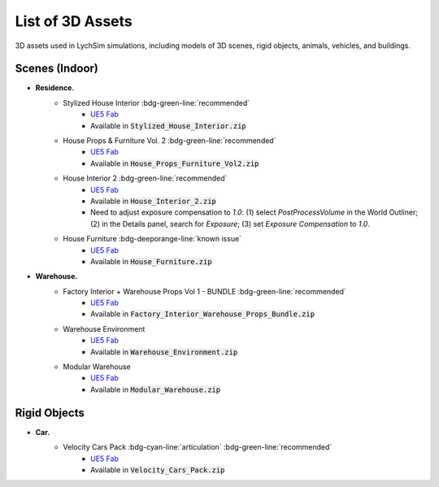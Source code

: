 List of 3D Assets
=================

3D assets used in LychSim simulations, including models of 3D scenes, rigid objects, animals, vehicles, and buildings.

Scenes (Indoor)
---------------

* **Residence.**
   * Stylized House Interior :bdg-green-line:`recommended`
      * `UE5 Fab <https://www.fab.com/listings/ab92e5d3-6db6-4cf3-bff5-c2c98ae8db5b>`_
      * Available in :code:`Stylized_House_Interior.zip`
   * House Props & Furniture Vol. 2 :bdg-green-line:`recommended`
      * `UE5 Fab <https://www.fab.com/listings/4ea826d0-5eee-4a5a-b8cb-2e0c4be112e3>`_
      * Available in :code:`House_Props_Furniture_Vol2.zip`
   * House Interior 2 :bdg-green-line:`recommended`
      * `UE5 Fab <https://www.fab.com/listings/f5d42569-dcb2-4ddf-b89b-3be803c63de9>`_
      * Available in :code:`House_Interior_2.zip`
      * Need to adjust exposure compensation to `1.0`: (1) select `PostProcessVolume` in the World Outliner; (2) in the Details panel, search for `Exposure`; (3) set `Exposure Compensation` to `1.0`.
   * House Furniture :bdg-deeporange-line:`known issue`
      * `UE5 Fab <https://www.fab.com/listings/7990c054-90fb-4b34-948e-55f963f67a6c>`_
      * Available in :code:`House_Furniture.zip`
* **Warehouse.**
   * Factory Interior + Warehouse Props Vol 1 - BUNDLE :bdg-green-line:`recommended`
      * `UE5 Fab <https://www.fab.com/listings/4af3cf40-ec9c-405f-aaeb-4c003a07d8c9>`_
      * Available in :code:`Factory_Interior_Warehouse_Props_Bundle.zip`
   * Warehouse Environment
      * `UE5 Fab <https://www.fab.com/listings/ef0311b7-fd62-414a-b2c3-66ba95d8a21d>`_
      * Available in :code:`Warehouse_Environment.zip`
   * Modular Warehouse
      * `UE5 Fab <https://www.fab.com/listings/79e78d7e-f84c-483f-a03f-17f221812de2>`_
      * Available in :code:`Modular_Warehouse.zip`

Rigid Objects
-------------

* **Car.**
   * Velocity Cars Pack :bdg-cyan-line:`articulation` :bdg-green-line:`recommended`
      * `UE5 Fab <https://www.fab.com/listings/0e0f5640-1e8e-4b23-925f-f24d1edce283>`_
      * Available in :code:`Velocity_Cars_Pack.zip`
